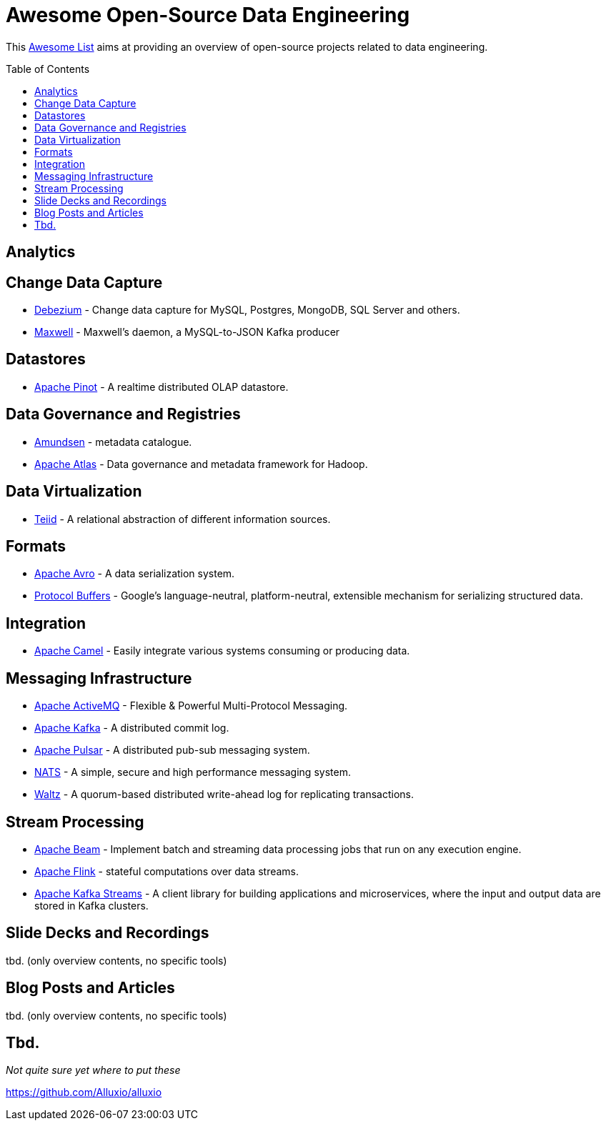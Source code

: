 = Awesome Open-Source Data Engineering
:toc:
:toc-placement!:

This https://github.com/topics/awesome-list[Awesome List] aims at providing an overview of open-source projects related to data engineering.

toc::[]

== Analytics

== Change Data Capture

* https://debezium.io/[Debezium] - Change data capture for MySQL, Postgres, MongoDB, SQL Server and others.
* https://github.com/zendesk/maxwell[Maxwell] - Maxwell's daemon, a MySQL-to-JSON Kafka producer  

== Datastores

* https://pinot.apache.org/[Apache Pinot] - A realtime distributed OLAP datastore.

== Data Governance and Registries

* https://github.com/lyft/amundsen[Amundsen] - metadata catalogue.
* https://atlas.apache.org[Apache Atlas] - Data governance and metadata framework for Hadoop.

== Data Virtualization

* http://teiid.io/[Teiid] - A relational abstraction of different information sources.

== Formats

* https://avro.apache.org/[Apache Avro] - A data serialization system.
* https://developers.google.com/protocol-buffers[Protocol Buffers] - Google's language-neutral, platform-neutral, extensible mechanism for serializing structured data.

== Integration

* https://camel.apache.org/[Apache Camel] - Easily integrate various systems consuming or producing data.

== Messaging Infrastructure

* https://activemq.apache.org/[Apache ActiveMQ] - Flexible & Powerful Multi-Protocol Messaging.
* https://kafka.apache.org/[Apache Kafka] - A distributed commit log.
* https://pulsar.apache.org/[Apache Pulsar] - A distributed pub-sub messaging system.
* https://nats.io/[NATS] - A simple, secure and high performance messaging system.
* https://github.com/wepay/waltz[Waltz] - A quorum-based distributed write-ahead log for replicating transactions.

== Stream Processing

* https://beam.apache.org/[Apache Beam] - Implement batch and streaming data processing jobs that run on any execution engine.
* https://flink.apache.org/[Apache Flink] - stateful computations over data streams.
* https://kafka.apache.org/documentation/streams/[Apache Kafka Streams] - A client library for building applications and microservices, where the input and output data are stored in Kafka clusters.

== Slide Decks and Recordings

tbd. (only overview contents, no specific tools)

== Blog Posts and Articles

tbd. (only overview contents, no specific tools)

== Tbd.

_Not quite sure yet where to put these_

https://github.com/Alluxio/alluxio
